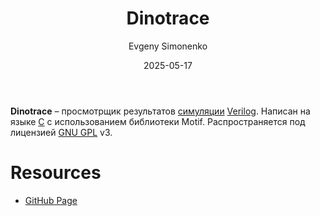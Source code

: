 :PROPERTIES:
:ID:       bda0fa28-3196-4b1c-8b9b-cf64fcd3987f
:END:
#+TITLE: Dinotrace
#+AUTHOR: Evgeny Simonenko
#+LANGUAGE: Russian
#+LICENSE: CC BY-SA 4.0
#+DATE: 2025-05-17
#+FILETAGS: :verilog:simulation:viewer:

*Dinotrace* -- просмотрщик результатов [[id:010e2198-e892-4991-8438-ad3d8151e49f][симуляции]] [[id:8e308b66-c084-40af-a400-f87d873f6812][Verilog]]. Написан на языке [[id:ce679fa3-32dc-44ff-876d-b5f150096992][C]] с использованием библиотеки Motif. Распространяется под лицензией [[id:9541deca-d668-45d6-9a8e-c295d2435c2f][GNU GPL]] v3.

* Resources

- [[https://github.com/veripool/dinotrace][GitHub Page]]

